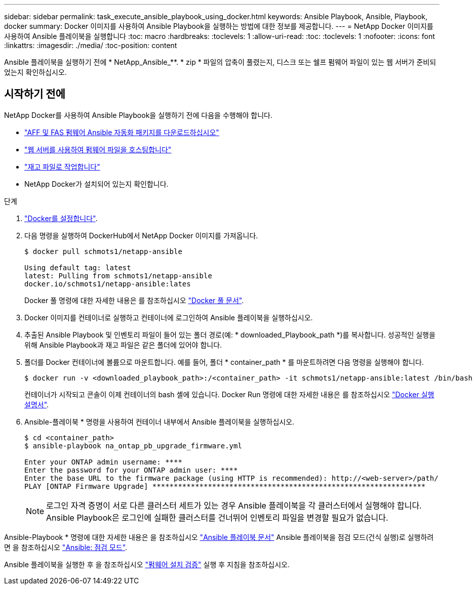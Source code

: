 ---
sidebar: sidebar 
permalink: task_execute_ansible_playbook_using_docker.html 
keywords: Ansible Playbook, Ansible, Playbook, docker 
summary: Docker 이미지를 사용하여 Ansible Playbook을 실행하는 방법에 대한 정보를 제공합니다. 
---
= NetApp Docker 이미지를 사용하여 Ansible 플레이북을 실행합니다
:toc: macro
:hardbreaks:
:toclevels: 1
:allow-uri-read: 
:toc: 
:toclevels: 1
:nofooter: 
:icons: font
:linkattrs: 
:imagesdir: ./media/
:toc-position: content


[role="lead"]
Ansible 플레이북을 실행하기 전에 * NetApp_Ansible_**. * zip * 파일의 압축이 풀렸는지, 디스크 또는 쉘프 펌웨어 파일이 있는 웹 서버가 준비되었는지 확인하십시오.



== 시작하기 전에

NetApp Docker를 사용하여 Ansible Playbook을 실행하기 전에 다음을 수행해야 합니다.

* link:task_update_AFF_FAS_firmware.html["AFF 및 FAS 펌웨어 Ansible 자동화 패키지를 다운로드하십시오"]
* link:task_hosting_firmware_files_using_web_server.html["웹 서버를 사용하여 펌웨어 파일을 호스팅합니다"]
* link:concept_working_with_inventory_file.html["재고 파일로 작업합니다"]
* NetApp Docker가 설치되어 있는지 확인합니다.


.단계
. link:https://docs.docker.com/get-started/["Docker를 설정합니다"^].
. 다음 명령을 실행하여 DockerHub에서 NetApp Docker 이미지를 가져옵니다.
+
[listing]
----
$ docker pull schmots1/netapp-ansible

Using default tag: latest
latest: Pulling from schmots1/netapp-ansible
docker.io/schmots1/netapp-ansible:lates
----
+
Docker 풀 명령에 대한 자세한 내용은 를 참조하십시오 link:https://docs.docker.com/engine/reference/commandline/pull/["Docker 풀 문서"^].

. Docker 이미지를 컨테이너로 실행하고 컨테이너에 로그인하여 Ansible 플레이북을 실행하십시오.
. 추출된 Ansible Playbook 및 인벤토리 파일이 들어 있는 폴더 경로(예: * downloaded_Playbook_path *)를 복사합니다. 성공적인 실행을 위해 Ansible Playbook과 재고 파일은 같은 폴더에 있어야 합니다.
. 폴더를 Docker 컨테이너에 볼륨으로 마운트합니다. 예를 들어, 폴더 * container_path * 를 마운트하려면 다음 명령을 실행해야 합니다.
+
[listing]
----
$ docker run -v <downloaded_playbook_path>:/<container_path> -it schmots1/netapp-ansible:latest /bin/bash
----
+
컨테이너가 시작되고 콘솔이 이제 컨테이너의 bash 셸에 있습니다. Docker Run 명령에 대한 자세한 내용은 를 참조하십시오 link:https://docs.docker.com/engine/reference/run/["Docker 실행 설명서"^].

. Ansible-플레이북 * 명령을 사용하여 컨테이너 내부에서 Ansible 플레이북을 실행하십시오.
+
[listing]
----
$ cd <container_path>
$ ansible-playbook na_ontap_pb_upgrade_firmware.yml
 
Enter your ONTAP admin username: ****
Enter the password for your ONTAP admin user: ****
Enter the base URL to the firmware package (using HTTP is recommended): http://<web-server>/path/
PLAY [ONTAP Firmware Upgrade] ****************************************************************
----
+

NOTE: 로그인 자격 증명이 서로 다른 클러스터 세트가 있는 경우 Ansible 플레이북을 각 클러스터에서 실행해야 합니다. Ansible Playbook은 로그인에 실패한 클러스터를 건너뛰어 인벤토리 파일을 변경할 필요가 없습니다.



Ansible-Playbook * 명령에 대한 자세한 내용은 을 참조하십시오 link:https://docs.ansible.com/ansible/latest/cli/ansible-playbook.html["Ansible 플레이북 문서"^] Ansible 플레이북을 점검 모드(건식 실행)로 실행하려면 을 참조하십시오 link:https://docs.ansible.com/ansible/latest/user_guide/playbooks_checkmode.html["Ansible: 점검 모드"^].

Ansible 플레이북을 실행한 후 을 참조하십시오 link:task_validate_firmware_installation.html["펌웨어 설치 검증"] 실행 후 지침을 참조하십시오.
